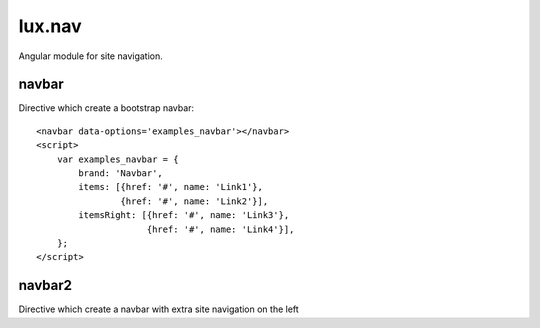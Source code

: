 .. highlight:: html

lux.nav
================

Angular module for site navigation.


navbar
---------------

Directive which create a bootstrap navbar:

.. raw:: html

    <navbar data-options='examples_navbar'></navbar>
    <script>
        var examples_navbar = {
            brand: 'Navbar',
            items: [{href: '#', name: 'Link1'},
                    {href: '#', name: 'Link2'}],
            itemsRight: [{href: '#', name: 'Link3'},
                         {href: '#', name: 'Link4'}],
        };
    </script>

::

    <navbar data-options='examples_navbar'></navbar>
    <script>
        var examples_navbar = {
            brand: 'Navbar',
            items: [{href: '#', name: 'Link1'},
                    {href: '#', name: 'Link2'}],
            itemsRight: [{href: '#', name: 'Link3'},
                         {href: '#', name: 'Link4'}],
        };
    </script>


navbar2
---------------

Directive which create a navbar with extra site navigation on the left